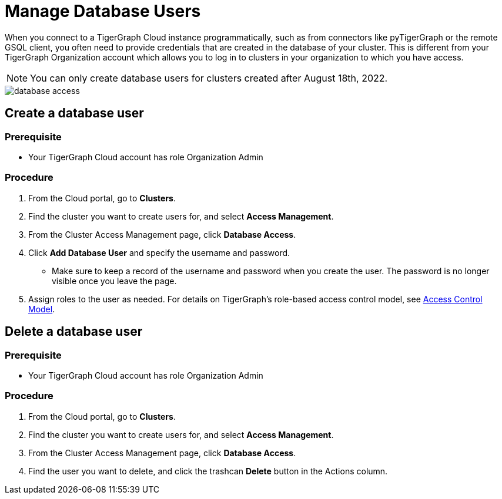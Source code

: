 = Manage Database Users
:experimental:
:page-aliases: manage-database-users.adoc

When you connect to a TigerGraph Cloud instance programmatically, such as from connectors like pyTigerGraph or the remote GSQL client, you often need to provide credentials that are created in the database of your cluster.
This is different from your TigerGraph Organization account which allows you to log in to clusters in your organization to which you have access.

NOTE: You can only create database users for clusters created after August 18th, 2022.

image::database-access.png[]

== Create a database user

=== Prerequisite
* Your TigerGraph Cloud account has role Organization Admin

=== Procedure

. From the Cloud portal, go to btn:[Clusters].
. Find the cluster you want to create users for, and select btn:[Access Management].
. From the Cluster Access Management page, click btn:[Database Access].
. Click btn:[Add Database User] and specify the username and password.
* Make sure to keep a record of the username and password when you create the user.
The password is no longer visible once you leave the page.
. Assign roles to the user as needed.
For details on TigerGraph's role-based access control model, see xref:tigergraph-server:user-access:access-control-model.adoc#_role_based_access_control[Access Control Model].

== Delete a database user

=== Prerequisite
* Your TigerGraph Cloud account has role Organization Admin

=== Procedure

. From the Cloud portal, go to btn:[Clusters].
. Find the cluster you want to create users for, and select btn:[Access Management].
. From the Cluster Access Management page, click btn:[Database Access].
. Find the user you want to delete, and click the trashcan btn:[Delete] button in the Actions column.
